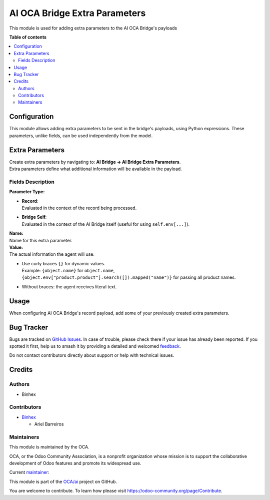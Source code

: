 ==============================
AI OCA Bridge Extra Parameters
==============================

.. 
   !!!!!!!!!!!!!!!!!!!!!!!!!!!!!!!!!!!!!!!!!!!!!!!!!!!!
   !! This file is generated by oca-gen-addon-readme !!
   !! changes will be overwritten.                   !!
   !!!!!!!!!!!!!!!!!!!!!!!!!!!!!!!!!!!!!!!!!!!!!!!!!!!!
   !! source digest: sha256:66540332e66b09677070562db07d46c17db2ea6cedf9361c9ebee097b14823cb
   !!!!!!!!!!!!!!!!!!!!!!!!!!!!!!!!!!!!!!!!!!!!!!!!!!!!

.. |badge1| image:: https://img.shields.io/badge/maturity-Beta-yellow.png
    :target: https://odoo-community.org/page/development-status
    :alt: Beta
.. |badge2| image:: https://img.shields.io/badge/licence-AGPL--3-blue.png
    :target: http://www.gnu.org/licenses/agpl-3.0-standalone.html
    :alt: License: AGPL-3
.. |badge3| image:: https://img.shields.io/badge/github-OCA%2Fai-lightgray.png?logo=github
    :target: https://github.com/OCA/ai/tree/16.0/ai_oca_bridge_extra_parameters
    :alt: OCA/ai
.. |badge4| image:: https://img.shields.io/badge/weblate-Translate%20me-F47D42.png
    :target: https://translation.odoo-community.org/projects/ai-16-0/ai-16-0-ai_oca_bridge_extra_parameters
    :alt: Translate me on Weblate
.. |badge5| image:: https://img.shields.io/badge/runboat-Try%20me-875A7B.png
    :target: https://runboat.odoo-community.org/builds?repo=OCA/ai&target_branch=16.0
    :alt: Try me on Runboat

|badge1| |badge2| |badge3| |badge4| |badge5|

This module is used for adding extra parameters to the AI OCA Bridge's
payloads

**Table of contents**

.. contents::
   :local:

Configuration
=============

This module allows adding extra parameters to be sent in the bridge's
payloads, using Python expressions. These parameters, unlike fields, can
be used independently from the model.

Extra Parameters
================

| Create extra parameters by navigating to: **AI Bridge → AI Bridge
  Extra Parameters**.
| Extra parameters define what additional information will be available
  in the payload.

Fields Description
------------------

**Parameter Type:**

- | **Record**:
  | Evaluated in the context of the record being processed.

- | **Bridge Self**:
  | Evaluated in the context of the AI Bridge itself (useful for using
    ``self.env[...]``).

| **Name:**
| Name for this extra parameter.

| **Value:**
| The actual information the agent will use.

- | Use curly braces ``{}`` for dynamic values.
  | Example: ``{object.name}`` for ``object.name``,
  | ``{object.env["product.product"].search([]).mapped("name")}`` for
    passing all product names.

- Without braces: the agent receives literal text.

Usage
=====

When configuring AI OCA Bridge's record payload, add some of your
previously created extra parameters.

Bug Tracker
===========

Bugs are tracked on `GitHub Issues <https://github.com/OCA/ai/issues>`_.
In case of trouble, please check there if your issue has already been reported.
If you spotted it first, help us to smash it by providing a detailed and welcomed
`feedback <https://github.com/OCA/ai/issues/new?body=module:%20ai_oca_bridge_extra_parameters%0Aversion:%2016.0%0A%0A**Steps%20to%20reproduce**%0A-%20...%0A%0A**Current%20behavior**%0A%0A**Expected%20behavior**>`_.

Do not contact contributors directly about support or help with technical issues.

Credits
=======

Authors
-------

* Binhex

Contributors
------------

- `Binhex <https://binhex.cloud>`__

  - Ariel Barreiros

Maintainers
-----------

This module is maintained by the OCA.

.. image:: https://odoo-community.org/logo.png
   :alt: Odoo Community Association
   :target: https://odoo-community.org

OCA, or the Odoo Community Association, is a nonprofit organization whose
mission is to support the collaborative development of Odoo features and
promote its widespread use.

.. |maintainer-arielbarreiros96| image:: https://github.com/arielbarreiros96.png?size=40px
    :target: https://github.com/arielbarreiros96
    :alt: arielbarreiros96

Current `maintainer <https://odoo-community.org/page/maintainer-role>`__:

|maintainer-arielbarreiros96| 

This module is part of the `OCA/ai <https://github.com/OCA/ai/tree/16.0/ai_oca_bridge_extra_parameters>`_ project on GitHub.

You are welcome to contribute. To learn how please visit https://odoo-community.org/page/Contribute.
